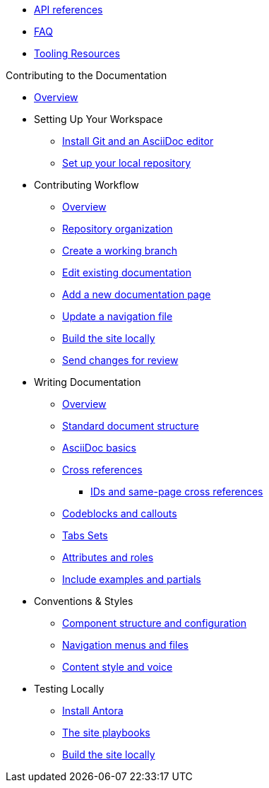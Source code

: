 * xref:api.adoc[API references]
* xref:FAQ.adoc[FAQ]
* xref:tooling.adoc[Tooling Resources]

.Contributing to the Documentation
* xref:adoc:contribute:index.adoc[Overview]

* Setting Up Your Workspace
 ** xref:adoc:contribute:install-git-and-editor.adoc[Install Git and an AsciiDoc editor]
 ** xref:adoc:contribute:set-up-repository.adoc[Set up your local repository]

* Contributing Workflow
 ** xref:adoc:contribute:workflow-overview.adoc[Overview]
 ** xref:adoc:contribute:repositories.adoc[Repository organization]
 ** xref:adoc:contribute:create-branches.adoc[Create a working branch]
 ** xref:adoc:contribute:edit-pages.adoc[Edit existing documentation]
 ** xref:adoc:contribute:add-pages.adoc[Add a new documentation page]
 ** xref:adoc:contribute:update-nav.adoc[Update a navigation file]
 ** xref:adoc:contribute:build-site.adoc[Build the site locally]
 ** xref:adoc:contribute:send-pr.adoc[Send changes for review]
// ** Team Review Process
// ** Revise Changes

* Writing Documentation
 ** xref:adoc:contribute:asciidoc-overview.adoc[Overview]
 ** xref:adoc:contribute:pages.adoc[Standard document structure]
 ** xref:adoc:contribute:basics.adoc[AsciiDoc basics]
 ** xref:adoc:contribute:cross-references.adoc[Cross references]
  *** xref:adoc:contribute:ids.adoc[IDs and same-page cross references]
 ** xref:adoc:contribute:code-blocks.adoc[Codeblocks and callouts]
 ** xref:adoc:contribute:tabs.adoc[Tabs Sets]
 ** xref:adoc:contribute:attributes-and-roles.adoc[Attributes and roles]
 ** xref:adoc:contribute:includes.adoc[Include examples and partials]

* Conventions & Styles
 ** xref:adoc:contribute:component-configuration.adoc[Component structure and configuration]
 ** xref:adoc:contribute:nav-menus-and-files.adoc[Navigation menus and files]
 ** xref:adoc:contribute:style-and-voice.adoc[Content style and voice]

* Testing Locally
// ** Overview
 ** xref:adoc:contribute:install-antora.adoc[Install Antora]
 ** xref:adoc:contribute:playbook.adoc[The site playbooks]
 ** xref:adoc:contribute:build-site.adoc[Build the site locally]

//* Additional Resources (Pending)
